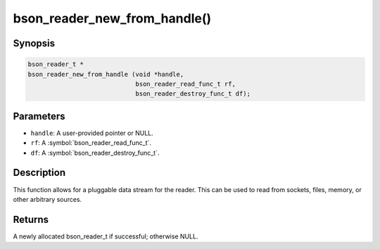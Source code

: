 .. _bson_reader_new_from_handle:

bson_reader_new_from_handle()
=============================

Synopsis
--------

.. code-block:: c

  bson_reader_t *
  bson_reader_new_from_handle (void *handle,
                               bson_reader_read_func_t rf,
                               bson_reader_destroy_func_t df);

Parameters
----------

- ``handle``: A user-provided pointer or NULL.
- ``rf``: A :symbol:`bson_reader_read_func_t`.
- ``df``: A :symbol:`bson_reader_destroy_func_t`.

Description
-----------

This function allows for a pluggable data stream for the reader. This can be used to read from sockets, files, memory, or other arbitrary sources.

Returns
-------

A newly allocated bson_reader_t if successful; otherwise NULL.

